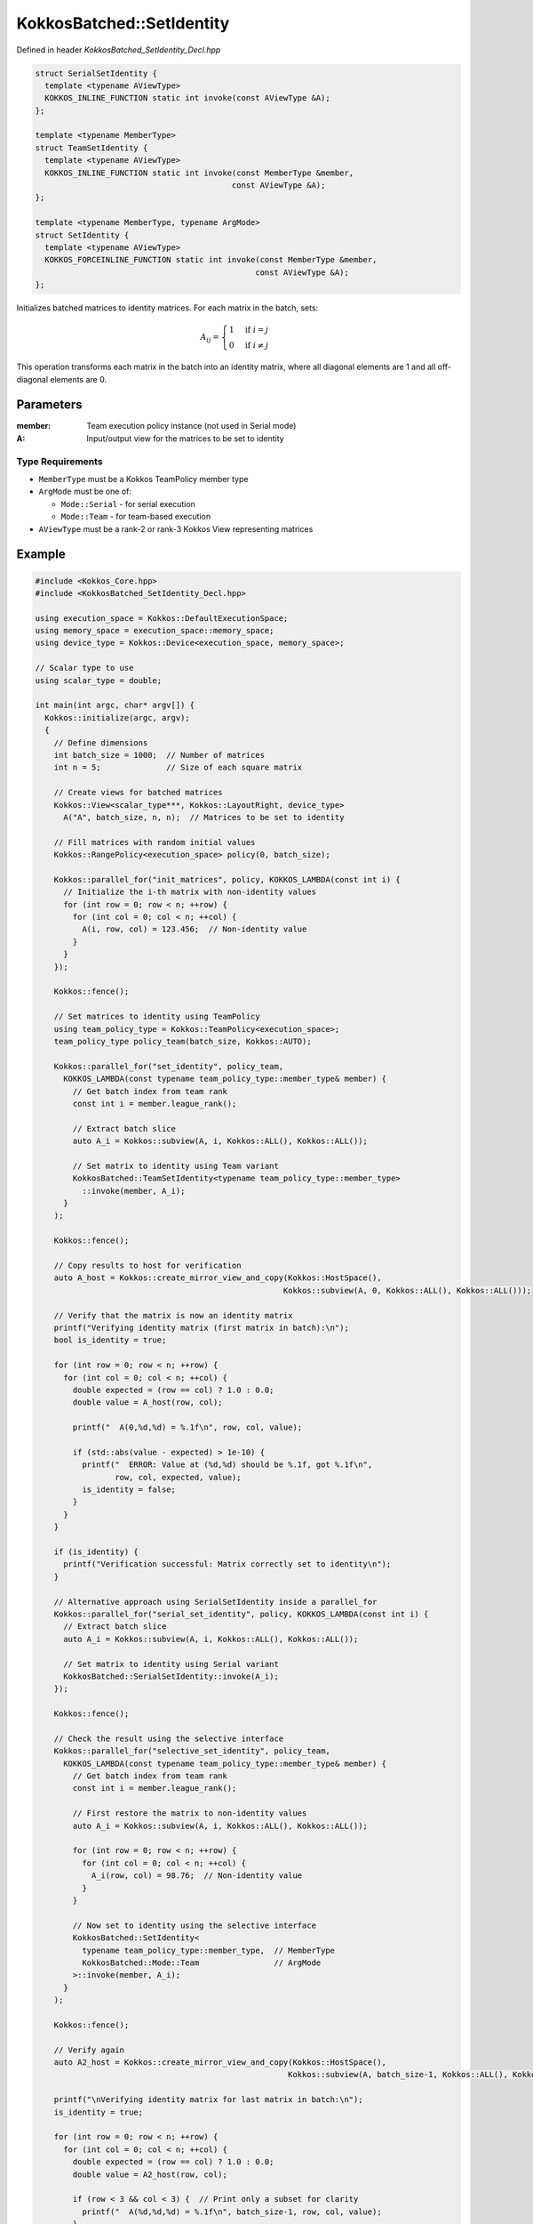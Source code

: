 KokkosBatched::SetIdentity
##########################

Defined in header `KokkosBatched_SetIdentity_Decl.hpp`

.. code:: c++

    struct SerialSetIdentity {
      template <typename AViewType>
      KOKKOS_INLINE_FUNCTION static int invoke(const AViewType &A);
    };

    template <typename MemberType>
    struct TeamSetIdentity {
      template <typename AViewType>
      KOKKOS_INLINE_FUNCTION static int invoke(const MemberType &member, 
                                              const AViewType &A);
    };

    template <typename MemberType, typename ArgMode>
    struct SetIdentity {
      template <typename AViewType>
      KOKKOS_FORCEINLINE_FUNCTION static int invoke(const MemberType &member, 
                                                   const AViewType &A);
    };

Initializes batched matrices to identity matrices. For each matrix in the batch, sets:

.. math::

   A_{ij} = \begin{cases}
   1 & \text{if } i = j \\
   0 & \text{if } i \neq j
   \end{cases}

This operation transforms each matrix in the batch into an identity matrix, where all diagonal elements are 1 and all off-diagonal elements are 0.

Parameters
==========

:member: Team execution policy instance (not used in Serial mode)
:A: Input/output view for the matrices to be set to identity

Type Requirements
-----------------

- ``MemberType`` must be a Kokkos TeamPolicy member type
- ``ArgMode`` must be one of:

  - ``Mode::Serial`` - for serial execution
  - ``Mode::Team`` - for team-based execution

- ``AViewType`` must be a rank-2 or rank-3 Kokkos View representing matrices

Example
=======

.. code:: cpp

    #include <Kokkos_Core.hpp>
    #include <KokkosBatched_SetIdentity_Decl.hpp>

    using execution_space = Kokkos::DefaultExecutionSpace;
    using memory_space = execution_space::memory_space;
    using device_type = Kokkos::Device<execution_space, memory_space>;
    
    // Scalar type to use
    using scalar_type = double;
    
    int main(int argc, char* argv[]) {
      Kokkos::initialize(argc, argv);
      {
        // Define dimensions
        int batch_size = 1000;  // Number of matrices
        int n = 5;              // Size of each square matrix
        
        // Create views for batched matrices
        Kokkos::View<scalar_type***, Kokkos::LayoutRight, device_type> 
          A("A", batch_size, n, n);  // Matrices to be set to identity
        
        // Fill matrices with random initial values
        Kokkos::RangePolicy<execution_space> policy(0, batch_size);
        
        Kokkos::parallel_for("init_matrices", policy, KOKKOS_LAMBDA(const int i) {
          // Initialize the i-th matrix with non-identity values
          for (int row = 0; row < n; ++row) {
            for (int col = 0; col < n; ++col) {
              A(i, row, col) = 123.456;  // Non-identity value
            }
          }
        });
        
        Kokkos::fence();
        
        // Set matrices to identity using TeamPolicy
        using team_policy_type = Kokkos::TeamPolicy<execution_space>;
        team_policy_type policy_team(batch_size, Kokkos::AUTO);
        
        Kokkos::parallel_for("set_identity", policy_team, 
          KOKKOS_LAMBDA(const typename team_policy_type::member_type& member) {
            // Get batch index from team rank
            const int i = member.league_rank();
            
            // Extract batch slice
            auto A_i = Kokkos::subview(A, i, Kokkos::ALL(), Kokkos::ALL());
            
            // Set matrix to identity using Team variant
            KokkosBatched::TeamSetIdentity<typename team_policy_type::member_type>
              ::invoke(member, A_i);
          }
        );
        
        Kokkos::fence();
        
        // Copy results to host for verification
        auto A_host = Kokkos::create_mirror_view_and_copy(Kokkos::HostSpace(), 
                                                         Kokkos::subview(A, 0, Kokkos::ALL(), Kokkos::ALL()));
        
        // Verify that the matrix is now an identity matrix
        printf("Verifying identity matrix (first matrix in batch):\n");
        bool is_identity = true;
        
        for (int row = 0; row < n; ++row) {
          for (int col = 0; col < n; ++col) {
            double expected = (row == col) ? 1.0 : 0.0;
            double value = A_host(row, col);
            
            printf("  A(0,%d,%d) = %.1f\n", row, col, value);
            
            if (std::abs(value - expected) > 1e-10) {
              printf("  ERROR: Value at (%d,%d) should be %.1f, got %.1f\n", 
                     row, col, expected, value);
              is_identity = false;
            }
          }
        }
        
        if (is_identity) {
          printf("Verification successful: Matrix correctly set to identity\n");
        }
        
        // Alternative approach using SerialSetIdentity inside a parallel_for
        Kokkos::parallel_for("serial_set_identity", policy, KOKKOS_LAMBDA(const int i) {
          // Extract batch slice
          auto A_i = Kokkos::subview(A, i, Kokkos::ALL(), Kokkos::ALL());
          
          // Set matrix to identity using Serial variant
          KokkosBatched::SerialSetIdentity::invoke(A_i);
        });
        
        Kokkos::fence();
        
        // Check the result using the selective interface
        Kokkos::parallel_for("selective_set_identity", policy_team, 
          KOKKOS_LAMBDA(const typename team_policy_type::member_type& member) {
            // Get batch index from team rank
            const int i = member.league_rank();
            
            // First restore the matrix to non-identity values
            auto A_i = Kokkos::subview(A, i, Kokkos::ALL(), Kokkos::ALL());
            
            for (int row = 0; row < n; ++row) {
              for (int col = 0; col < n; ++col) {
                A_i(row, col) = 98.76;  // Non-identity value
              }
            }
            
            // Now set to identity using the selective interface
            KokkosBatched::SetIdentity<
              typename team_policy_type::member_type,  // MemberType
              KokkosBatched::Mode::Team                // ArgMode
            >::invoke(member, A_i);
          }
        );
        
        Kokkos::fence();
        
        // Verify again
        auto A2_host = Kokkos::create_mirror_view_and_copy(Kokkos::HostSpace(), 
                                                          Kokkos::subview(A, batch_size-1, Kokkos::ALL(), Kokkos::ALL()));
        
        printf("\nVerifying identity matrix for last matrix in batch:\n");
        is_identity = true;
        
        for (int row = 0; row < n; ++row) {
          for (int col = 0; col < n; ++col) {
            double expected = (row == col) ? 1.0 : 0.0;
            double value = A2_host(row, col);
            
            if (row < 3 && col < 3) {  // Print only a subset for clarity
              printf("  A(%d,%d,%d) = %.1f\n", batch_size-1, row, col, value);
            }
            
            if (std::abs(value - expected) > 1e-10) {
              printf("  ERROR: Value at (%d,%d) should be %.1f, got %.1f\n", 
                     row, col, expected, value);
              is_identity = false;
            }
          }
        }
        
        if (is_identity) {
          printf("Second verification successful: Matrix correctly set to identity\n");
        }
      }
      Kokkos::finalize();
      return 0;
    }
